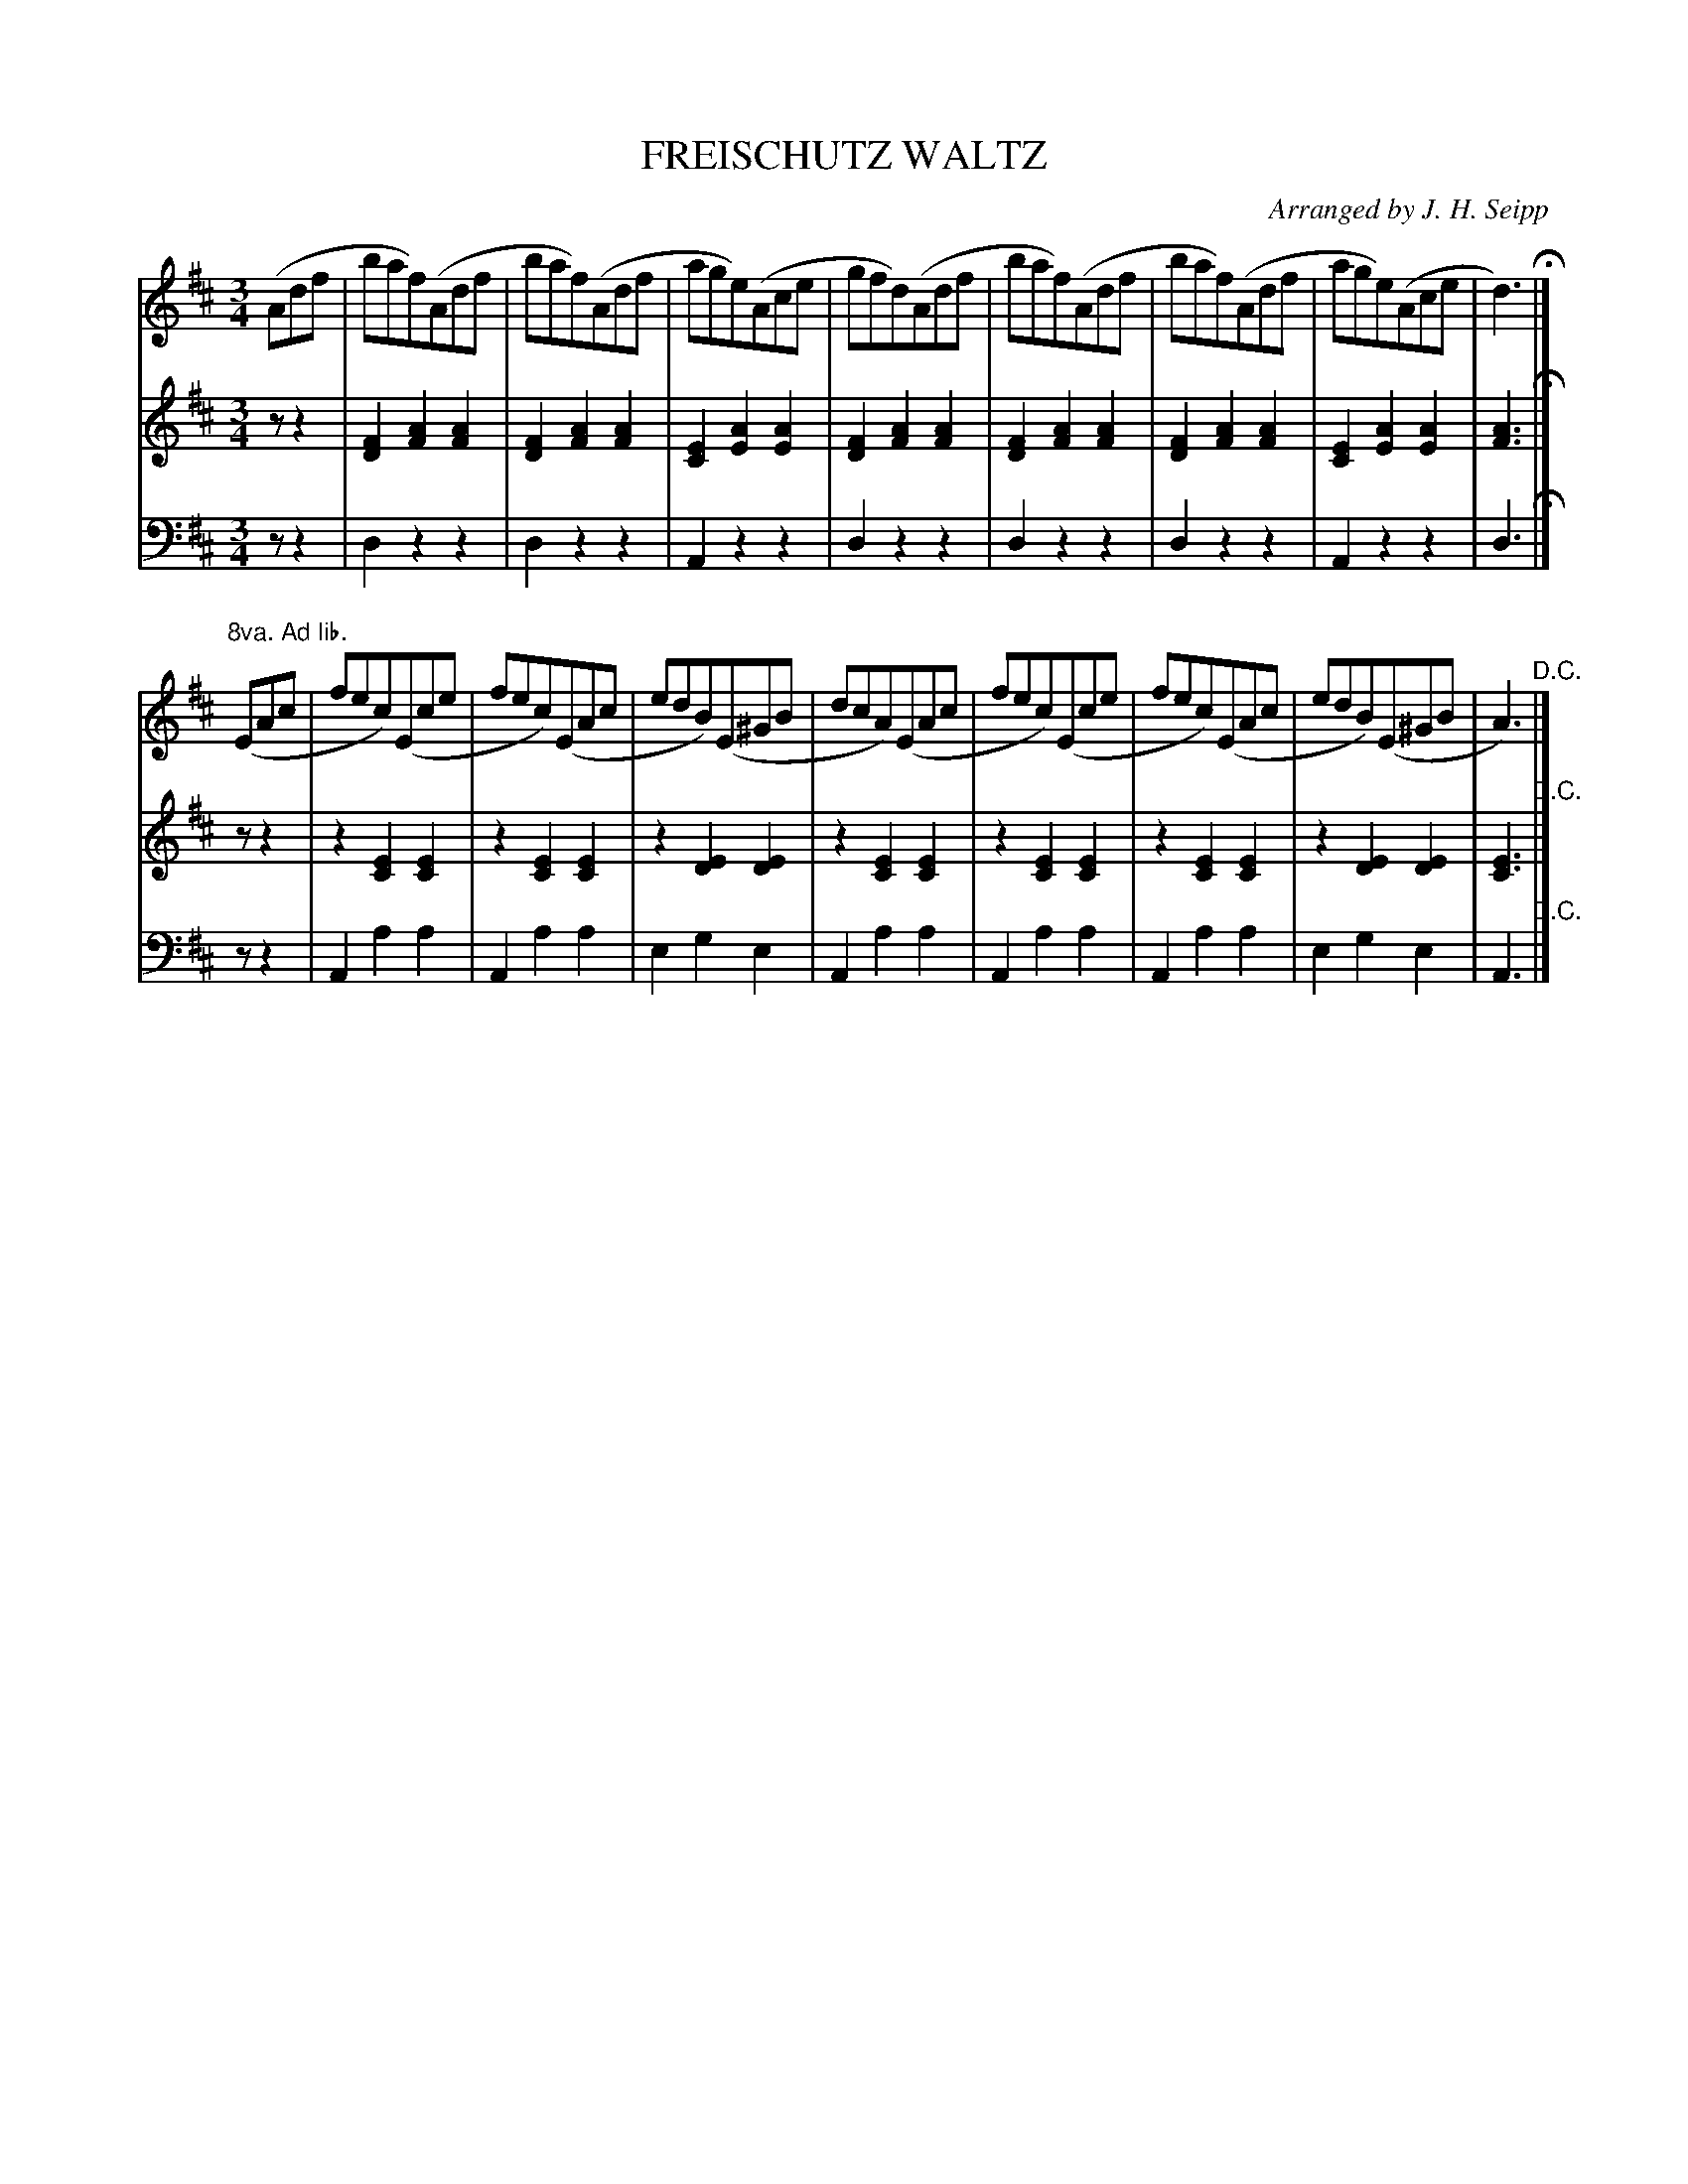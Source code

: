 X: 1371
T: FREISCHUTZ WALTZ
O: Arranged by J. H. Seipp
B: Oliver Ditson "The Boston Collection of Instrumental Music" 1910 p.137 #1
F: http://conquest.imslp.info/files/imglnks/usimg/8/8f/IMSLP175643-PMLP309456-bostoncollection00bost_bw.pdf
%: 2012 John Chambers <jc:trillian.mit.edu>
M: 3/4
L: 1/8
K: D
%----------
V: 1
(Adf |\
baf)(Adf | baf)(Adf | age)(Ace | gfd)(Adf |\
baf)(Adf | baf)(Adf | age)(Ace | d3) H|]
"8va. Ad lib."(EAc |\
fec)(Ece | fec)(EAc | edB)(E^GB | dcA)(EAc |\
fec)(Ece | fec)(EAc | edB)(E^GB | A3) "^D.C."|]
%----------
V: 2
zz2 |\
[F2D2][A2F2][A2F2] | [F2D2][A2F2][A2F2] | [E2C2][A2E2][A2E2] | [F2D2][A2F2][A2F2] |\
[F2D2][A2F2][A2F2] | [F2D2][A2F2][A2F2] | [E2C2][A2E2][A2E2] | [A3F3] H|]
zz2 |\
z2[E2C2][E2C2] | z2[E2C2][E2C2] | z2[E2D2][E2D2] | z2[E2C2][E2C2] |\
z2[E2C2][E2C2] | z2[E2C2][E2C2] | z2[E2D2][E2D2] | [E3C3] "^D.C."|]
%----------
V: 3 clef=bass middle=d
zz2 |\
d2z2z2 | d2z2z2 | A2z2z2 | d2z2z2 |\
d2z2z2 | d2z2z2 | A2z2z2 | d3 H|]
zz2 |\
A2a2a2 | A2a2a2 | e2g2e2 | A2a2a2 |\
A2a2a2 | A2a2a2 | e2g2e2 | A3 "^D.C."|]
